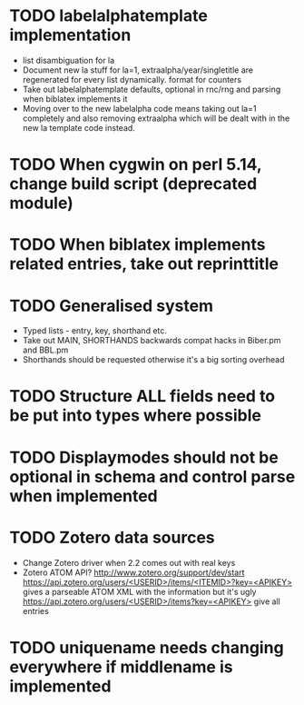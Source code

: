 * TODO labelalphatemplate implementation
  * list disambiguation for la
  * Document new la stuff for la=1, extraalpha/year/singletitle are regenerated for every list dynamically. format for counters
  * Take out labelalphatemplate defaults, optional in rnc/rng and parsing when biblatex implements it
  * Moving over to the new labelalpha code means taking out la=1 completely and also removing
    extraalpha which will be dealt with in the new la template code instead.

* TODO When cygwin on perl 5.14, change build script (deprecated module)

* TODO When biblatex implements related entries, take out reprinttitle

* TODO Generalised \printbibliography system
  * Typed lists - entry, key, shorthand etc.
  * Take out MAIN, SHORTHANDS backwards compat hacks in Biber.pm and BBL.pm
  * Shorthands should be requested otherwise it's a big sorting overhead

* TODO Structure ALL fields need to be put into types where possible

* TODO Displaymodes should not be optional in schema and control parse when implemented

* TODO Zotero data sources
  * Change Zotero driver when 2.2 comes out with real keys
  * Zotero ATOM API? http://www.zotero.org/support/dev/start
    [[https://api.zotero.org/users/<USERID>/items/<ITEMID>?key=<APIKEY>]]
    gives a parseable ATOM XML with the information but it's ugly
    [[https://api.zotero.org/users/<USERID>/items?key=<APIKEY>]] give all entries

* TODO uniquename needs changing everywhere if middlename is implemented
